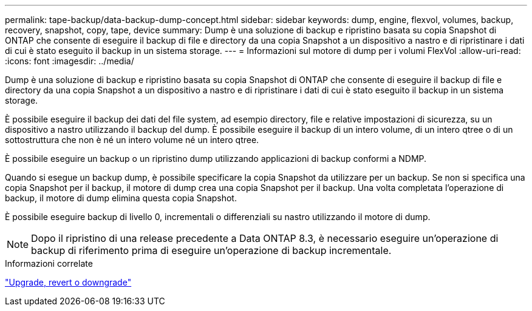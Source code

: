 ---
permalink: tape-backup/data-backup-dump-concept.html 
sidebar: sidebar 
keywords: dump, engine, flexvol, volumes, backup, recovery, snapshot, copy, tape, device 
summary: Dump è una soluzione di backup e ripristino basata su copia Snapshot di ONTAP che consente di eseguire il backup di file e directory da una copia Snapshot a un dispositivo a nastro e di ripristinare i dati di cui è stato eseguito il backup in un sistema storage. 
---
= Informazioni sul motore di dump per i volumi FlexVol
:allow-uri-read: 
:icons: font
:imagesdir: ../media/


[role="lead"]
Dump è una soluzione di backup e ripristino basata su copia Snapshot di ONTAP che consente di eseguire il backup di file e directory da una copia Snapshot a un dispositivo a nastro e di ripristinare i dati di cui è stato eseguito il backup in un sistema storage.

È possibile eseguire il backup dei dati del file system, ad esempio directory, file e relative impostazioni di sicurezza, su un dispositivo a nastro utilizzando il backup del dump. È possibile eseguire il backup di un intero volume, di un intero qtree o di un sottostruttura che non è né un intero volume né un intero qtree.

È possibile eseguire un backup o un ripristino dump utilizzando applicazioni di backup conformi a NDMP.

Quando si esegue un backup dump, è possibile specificare la copia Snapshot da utilizzare per un backup. Se non si specifica una copia Snapshot per il backup, il motore di dump crea una copia Snapshot per il backup. Una volta completata l'operazione di backup, il motore di dump elimina questa copia Snapshot.

È possibile eseguire backup di livello 0, incrementali o differenziali su nastro utilizzando il motore di dump.

[NOTE]
====
Dopo il ripristino di una release precedente a Data ONTAP 8.3, è necessario eseguire un'operazione di backup di riferimento prima di eseguire un'operazione di backup incrementale.

====
.Informazioni correlate
https://docs.netapp.com/ontap-9/topic/com.netapp.doc.dot-cm-ug-rdg/home.html["Upgrade, revert o downgrade"]
